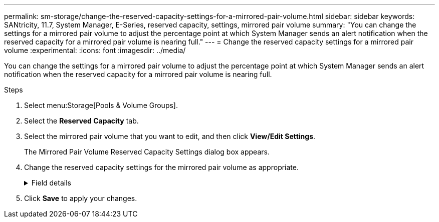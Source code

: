 ---
permalink: sm-storage/change-the-reserved-capacity-settings-for-a-mirrored-pair-volume.html
sidebar: sidebar
keywords: SANtricity, 11.7, System Manager, E-Series, reserved capacity, settings, mirrored pair volume
summary: "You can change the settings for a mirrored pair volume to adjust the percentage point at which System Manager sends an alert notification when the reserved capacity for a mirrored pair volume is nearing full."
---
= Change the reserved capacity settings for a mirrored pair volume
:experimental:
:icons: font
:imagesdir: ../media/

[.lead]
You can change the settings for a mirrored pair volume to adjust the percentage point at which System Manager sends an alert notification when the reserved capacity for a mirrored pair volume is nearing full.

.Steps

. Select menu:Storage[Pools & Volume Groups].
. Select the *Reserved Capacity* tab.
. Select the mirrored pair volume that you want to edit, and then click *View/Edit Settings*.
+
The Mirrored Pair Volume Reserved Capacity Settings dialog box appears.

. Change the reserved capacity settings for the mirrored pair volume as appropriate.
+
.Field details
[%collapsible]
====

[cols="25h,~",options="header"]
|===
| Setting| Description
a|
Alert me when...
a|
Use the spinner box to adjust the percentage point at which System Manager sends an alert notification when the reserved capacity for a mirrored pair is nearing full.

When the reserved capacity for the mirrored pair exceeds the specified threshold, System Manager sends an alert, allowing you time to increase reserved capacity.


NOTE: Changing the Alert setting for one mirrored pair changes the Alert setting for all mirrored pairs that belong to the same mirror consistency group.

|===
====
. Click *Save* to apply your changes.
